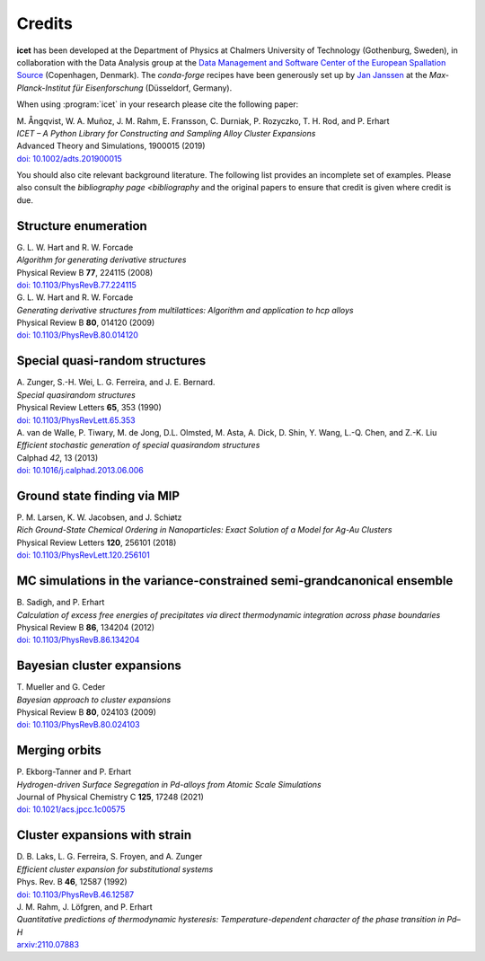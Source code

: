 .. _credits:
.. index:: Credits

Credits
*******

**icet** has been developed at the Department of Physics at Chalmers University of Technology (Gothenburg, Sweden), in collaboration with the Data Analysis group at the `Data Management and Software Center of the European Spallation Source <https://europeanspallationsource.se/data-management-software#data-analysis-modelling>`_ (Copenhagen, Denmark).
The `conda-forge` recipes have been generously set up by `Jan Janssen <https://github.com/jan-janssen/>`_ at the *Max-Planck-Institut für Eisenforschung* (Düsseldorf, Germany).

When using :program:`icet` in your research please cite the following paper:

| M. Ångqvist, W. A. Muñoz, J. M. Rahm, E. Fransson, C. Durniak, P. Rozyczko, T. H. Rod, and P. Erhart
| *ICET – A Python Library for Constructing and Sampling Alloy Cluster Expansions*
| Advanced Theory and Simulations, 1900015 (2019)
| `doi: 10.1002/adts.201900015 <https://doi.org/10.1002/adts.201900015>`_

You should also cite relevant background literature.
The following list provides an incomplete set of examples.
Please also consult the `bibliography page <bibliography` and the original papers to ensure that credit is given where credit is due.


Structure enumeration
---------------------

| G. L. W. Hart and R. W. Forcade
| *Algorithm for generating derivative structures*
| Physical Review B **77**, 224115 (2008)
| `doi: 10.1103/PhysRevB.77.224115 <http://dx.doi.org/10.1103/PhysRevB.77.224115>`_

| G. L. W. Hart and R. W. Forcade
| *Generating derivative structures from multilattices: Algorithm and application to hcp alloys*
| Physical Review B **80**, 014120 (2009)
| `doi: 10.1103/PhysRevB.80.014120 <http://dx.doi.org/10.1103/PhysRevB.80.014120>`_


Special quasi-random structures
-------------------------------

| A. Zunger, S.-H. Wei, L. G. Ferreira, and J. E. Bernard.
| *Special quasirandom structures*
| Physical Review Letters **65**, 353 (1990)
| `doi: 10.1103/PhysRevLett.65.353 <http://dx.doi.org/10.1103/PhysRevLett.65.353>`_

| A. van de Walle, P. Tiwary, M. de Jong, D.L. Olmsted, M. Asta, A. Dick, D. Shin, Y. Wang, L.-Q. Chen, and Z.-K. Liu
| *Efficient stochastic generation of special quasirandom structures*
| Calphad *42*, 13 (2013)
| `doi: 10.1016/j.calphad.2013.06.006 <http://dx.doi.org/10.1016/j.calphad.2013.06.006>`_


Ground state finding via MIP
----------------------------
| P. M. Larsen, K. W. Jacobsen, and J. Schiøtz
| *Rich Ground-State Chemical Ordering in Nanoparticles: Exact Solution of a Model for Ag-Au Clusters*
| Physical Review Letters **120**, 256101 (2018)
| `doi: 10.1103/PhysRevLett.120.256101 <https://doi.org/10.1103/PhysRevLett.120.256101>`_


MC simulations in the variance-constrained semi-grandcanonical ensemble
-----------------------------------------------------------------------

| B. Sadigh, and P. Erhart
| *Calculation of excess free energies of precipitates via direct thermodynamic integration across phase boundaries*
| Physical Review B **86**, 134204 (2012)
| `doi: 10.1103/PhysRevB.86.134204 <http://dx.doi.org/10.1103/PhysRevB.86.134204>`_


Bayesian cluster expansions
---------------------------

| T. Mueller and G. Ceder
| *Bayesian approach to cluster expansions*
| Physical Review B **80**, 024103 (2009)
| `doi: 10.1103/PhysRevB.80.024103 <https://doi.org/10.1103/PhysRevB.80.024103>`_


Merging orbits
--------------

| P. Ekborg-Tanner and P. Erhart
| *Hydrogen-driven Surface Segregation in Pd-alloys from Atomic Scale Simulations*
| Journal of Physical Chemistry C **125**, 17248 (2021)
| `doi: 10.1021/acs.jpcc.1c00575 <https://doi.org/10.1021/acs.jpcc.1c00575>`_


Cluster expansions with strain
------------------------------

| D. B. Laks, L. G. Ferreira, S. Froyen, and A. Zunger
| *Efficient cluster expansion for substitutional systems*
| Phys. Rev. B **46**, 12587 (1992)
| `doi: 10.1103/PhysRevB.46.12587 <https://doi.org/10.1103/PhysRevB.46.12587>`_

| J. M. Rahm, J. Löfgren, and P. Erhart
| *Quantitative predictions of thermodynamic hysteresis: Temperature-dependent character of the phase transition in Pd–H*
| `arxiv:2110.07883 <https://arxiv.org/abs/2110.07883>`_
